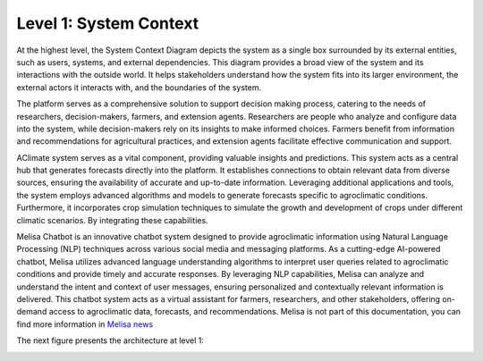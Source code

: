 Level 1: System Context
=======================

At the highest level, the System Context Diagram depicts the system as a 
single box surrounded by its external entities, such as users, systems, and external dependencies. 
This diagram provides a broad view of the system and its interactions with the outside world. 
It helps stakeholders understand how the system fits into its larger environment, 
the external actors it interacts with, and the boundaries of the system.

The platform serves as a comprehensive solution to support decision making process, 
catering to the needs of researchers, decision-makers, farmers, and extension agents. 
Researchers are people who analyze and configure data into the system, while decision-makers rely on its insights to 
make informed choices. Farmers benefit from information and recommendations for agricultural practices, 
and extension agents facilitate effective communication and support. 

AClimate system serves as a vital component, providing valuable insights and predictions. 
This system acts as a central hub that generates forecasts directly into the platform. 
It establishes connections to obtain relevant data from diverse sources, ensuring the 
availability of accurate and up-to-date information. Leveraging additional applications and tools, 
the system employs advanced algorithms and models to generate forecasts specific to agroclimatic conditions. 
Furthermore, it incorporates crop simulation techniques to simulate the growth and development of 
crops under different climatic scenarios. By integrating these capabilities.

Melisa Chatbot is an innovative chatbot system designed to provide agroclimatic information using 
Natural Language Processing (NLP) techniques across various social media and messaging platforms. 
As a cutting-edge AI-powered chatbot, Melisa utilizes advanced language understanding algorithms 
to interpret user queries related to agroclimatic conditions and provide timely and accurate responses. 
By leveraging NLP capabilities, Melisa can analyze and understand the intent and context of user messages, 
ensuring personalized and contextually relevant information is delivered. 
This chatbot system acts as a virtual assistant for farmers, researchers, and other stakeholders, 
offering on-demand access to agroclimatic data, forecasts, and recommendations. 
Melisa is not part of this documentation, you can find more information in 
`Melisa news <https://alliancebioversityciat.org/tools-innovations/melisa-chatbot>`_

The next figure presents the architecture at level 1:

.. image:: /_static/img/02-l1/level1.*
    :alt: Architecture Level 1 - System Context AClimate
    :class: device-screen-vertical side-by-side